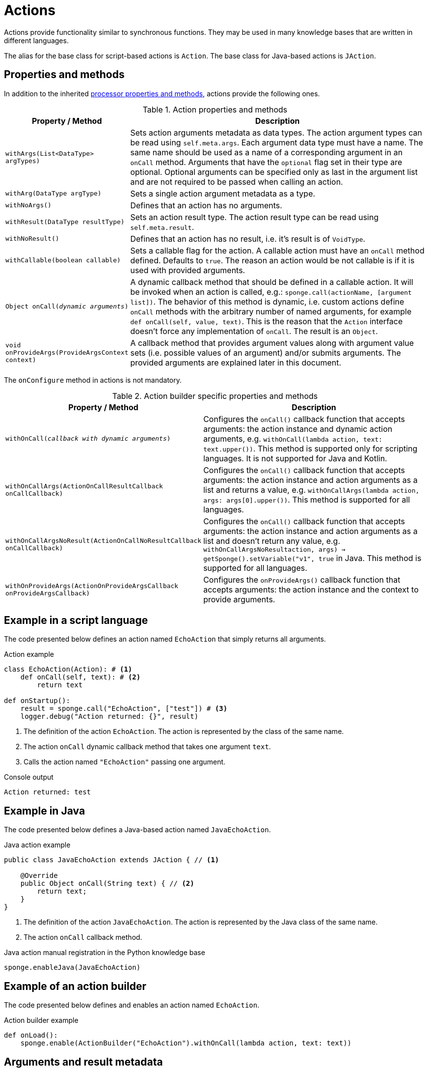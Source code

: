 = Actions
Actions provide functionality similar to synchronous functions. They may be used in many knowledge bases that are written in different languages.

The alias for the base class for script-based actions is `Action`. The base class for Java-based actions is `JAction`.

== Properties and methods
In addition to the inherited <<processor-methods,processor properties and methods>>, actions provide the following ones.

.Action properties and methods
[cols="1,5"]
|===
|Property / Method |Description

|`withArgs(List<DataType> argTypes)`
|Sets action arguments metadata as data types. The action argument types can be read using `self.meta.args`. Each argument data type must have a name. The same name should be used as a name of a corresponding argument in an `onCall` method. Arguments that have the `optional` flag set in their type are optional. Optional arguments can be specified only as last in the argument list and are not required to be passed when calling an action.

|`withArg(DataType argType)`
|Sets a single action argument metadata as a type.

|`withNoArgs()`
|Defines that an action has no arguments.

|`withResult(DataType resultType)`
|Sets an action result type. The action result type can be read using `self.meta.result`.

|`withNoResult()`
|Defines that an action has no result, i.e. it's result is of `VoidType`.

|`withCallable(boolean callable)`
|Sets a callable flag for the action. A callable action must have an `onCall` method defined. Defaults to `true`. The reason an action would be not callable is if it is used with provided arguments.

|`Object onCall(_dynamic arguments_)`
|A dynamic callback method that should be defined in a callable action. It will be invoked when an action is called, e.g.: `sponge.call(actionName, [argument list])`. The behavior of this method is dynamic, i.e. custom actions define `onCall` methods with the arbitrary number of named arguments, for example `def onCall(self, value, text)`. This is the reason that the `Action` interface doesn't force any implementation of `onCall`. The result is an `Object`.

|`void onProvideArgs(ProvideArgsContext context)`
|A callback method that provides argument values along with argument value sets (i.e. possible values of an argument) and/or submits arguments. The provided arguments are explained later in this document.
|===

The `onConfigure` method in actions is not mandatory.

.Action builder specific properties and methods
[cols="1,5"]
|===
|Property / Method |Description

|`withOnCall(_callback with dynamic arguments_)`
|Configures the `onCall()` callback function that accepts arguments: the action instance and dynamic action arguments, e.g. `withOnCall(lambda action, text: text.upper())`. This method is supported only for scripting languages. It is not supported for Java and Kotlin.

|`withOnCallArgs(ActionOnCallResultCallback onCallCallback)`
|Configures the `onCall()` callback function that accepts arguments: the action instance and action arguments as a list and returns a value, e.g. `withOnCallArgs(lambda action, args: args[0].upper())`. This method is supported for all languages.

|`withOnCallArgsNoResult(ActionOnCallNoResultCallback onCallCallback)`
|Configures the `onCall()` callback function that accepts arguments: the action instance and action arguments as a list and doesn't return any value, e.g. `withOnCallArgsNoResult((action, args) -> getSponge().setVariable("v1", true))` in Java. This method is supported for all languages.

|`withOnProvideArgs(ActionOnProvideArgsCallback onProvideArgsCallback)`
|Configures the `onProvideArgs()` callback function that accepts arguments: the action instance and the context to provide arguments.
|===

[discrete]
== Example in a script language
The code presented below defines an action named `EchoAction` that simply returns all arguments.

.Action example
[source,python]
----
class EchoAction(Action): # <1>
    def onCall(self, text): # <2>
        return text

def onStartup():
    result = sponge.call("EchoAction", ["test"]) # <3>
    logger.debug("Action returned: {}", result)
----
<1> The definition of the action `EchoAction`. The action is represented by the class of the same name.
<2> The action `onCall` dynamic callback method that takes one argument `text`.
<3> Calls the action named `"EchoAction"` passing one argument.

.Console output
----
Action returned: test
----

[discrete]
== Example in Java
The code presented below defines a Java-based action named `JavaEchoAction`.

.Java action example
[source,java]
----
public class JavaEchoAction extends JAction { // <1>

    @Override
    public Object onCall(String text) { // <2>
        return text;
    }
}
----
<1> The definition of the action `JavaEchoAction`. The action is represented by the Java class of the same name.
<2> The action `onCall` callback method.

.Java action manual registration in the Python knowledge base
[source,python]
----
sponge.enableJava(JavaEchoAction)
----

[discrete]
== Example of an action builder
The code presented below defines and enables an action named `EchoAction`.

.Action builder example
[source,python]
----
def onLoad():
    sponge.enable(ActionBuilder("EchoAction").withOnCall(lambda action, text: text))
----

== Arguments and result metadata
Actions may have metadata specified in the `onConfigure` method. Metadata may describe action arguments and a result. Metadata are not verified by the engine while performing an action call but could be interpreted by a client code or {sponge} plugins. For example they could be useful in a generic GUI that calls {sponge} actions. Metadata can be specified using the builder-style methods.

Metadata for arguments and a result are specified by <<types, types>>.

.Action metadata example
[source,python]
----
class UpperCase(Action):
    def onConfigure(self):
        self.withLabel("Convert to upper case").withDescription("Converts a string to upper case.")
        self.withArg(
            StringType("text").withMaxLength(256).withLabel("Text to upper case").withDescription("The text that will be converted to upper case.")
        )
        self.withResult(StringType().withLabel("Upper case text"))
    def onCall(self, text):
        return text.upper()
----

.Action metadata example with multiple arguments
[source,python]
----
class MultipleArgumentsAction(Action):
    def onConfigure(self):
        self.withLabel("Multiple arguments action").withDescription("Multiple arguments action.")
        self.withArgs([
            StringType("stringArg").withMaxLength(10).withFormat("ipAddress"),
            IntegerType("integerArg").withMinValue(1).withMaxValue(100).withDefaultValue(50),
            AnyType("anyArg").withNullable(),
            ListType("stringListArg", StringType()),
            ListType("decimalListArg", ObjectType().withClassName("java.math.BigDecimal")),
            ObjectType("stringArrayArg").withClassName("java.lang.String[]"),
            ObjectType("javaClassArg").withClassName("org.openksavi.sponge.examples.CustomObject"),
            ListType("javaClassListArg", ObjectType().withClassName("org.openksavi.sponge.examples.CustomObject")),
            BinaryType("binaryArg").withMimeType("image/png").withFeatures({"width":28, "height":28, "background":"black", "color":"white"}),
            TypeType("typeArg"),
            DynamicType("dynamicArg")
        ])
        self.withResult(BooleanType().withLabel("Boolean result"))
    def onCall(self, stringArg, integerArg, anyArg, stringListArg, decimalListArg, stringArrayArg, javaClassArg, javaClassListArg, binaryArg, typeArg, dynamicArg):
        return True
----

.Action metadata using the fluent builder-style methods
[source,python]
----
class UpperEchoAction(Action):
    def onConfigure(self):
        self.withLabel("Echo Action").withDescription("Returns the upper case string").withArg(
            StringType("text").withLabel("Argument 1").withDescription("Argument 1 description")
        ).withResult(StringType().withLabel("Upper case string").withDescription("Result description"))
    def onCall(self, text):
        return self.meta.label + " returns: " + text.upper()
----

[[provided_arguments]]
== Provided arguments
An action argument can be _provided_, i.e. its value and possible value set may be computed and returned to a client code any time before calling an action. A provided argument gives more flexibility than the `defaultValue` in the argument data type. Nested values of action arguments can be provided as well. In that case both a type being provided and a dependency path have to be named and can't contain collections (lists or maps) as intermediate path elements.

An action argument can also be _submitted_ by a client code (i.e. written ad hoc), irrespectively of an action call.

The `onProvideArgs(ProvideArgsContext context)` method is used to provide action argument values.

.`ProvideArgsContext` properties
[cols="1,3"]
|===
|Property |Description

|`Set<String> provide`
|A not null set of argument names (or name paths) that are to be provided (i.e. read). A name path is a dot-separated sequence of names of parent types, e.g. `"book.author.surname"`.

|`Set<String> submit`
|A not null set of argument names (or name paths) that are to be submitted (i.e. written). A name path is a dot-separated sequence of names of parent types, e.g. `"book.author.surname"`.

|`Map<String, Object> current`
|The not null map of argument names (or name paths) and their current values passed from a client code. The map is required to contain values of those arguments that the arguments specified in the `provide` and `submit` depend on and all arguments specified `submit`. A current value means the value used in a client code, for example entered by a user into an UI before calling the action.

|`Map<String, ProvidedValue> provided`
|An initially empty map of argument names (or name paths) and their provided values (value sets) that is to be set up in an `onProvideArgs` callback method implementation.

|`Map<String, Map<String, Object>> features`
|A not null map of features for arguments in a context, set by a client code. Each argument specified in `provide` or `submit` has its (possibly empty) features map.
|===

Provided arguments make easier creating a generic UI for an action call that reads and presents the actual state of the entities that are to be changed or only viewed by the action and its arguments.

.Example of an action with provided arguments
[source,python]
----
def onInit():
    sponge.setVariable("actuator1", "A")
    sponge.setVariable("actuator2", False)
    sponge.setVariable("actuator3", 1)
    sponge.setVariable("actuator4", 1)
    sponge.setVariable("actuator5", "X")

class SetActuator(Action):
    def onConfigure(self):
        self.withLabel("Set actuator").withDescription("Sets the actuator state.")
        self.withArgs([
            StringType("actuator1").withLabel("Actuator 1 state").withProvided(ProvidedMeta().withValue().withValueSet()),
            BooleanType("actuator2").withLabel("Actuator 2 state").withProvided(ProvidedMeta().withValue()),
            IntegerType("actuator3").withNullable().withLabel("Actuator 3 state").withProvided(ProvidedMeta().withValue().withReadOnly()),
            IntegerType("actuator4").withLabel("Actuator 4 state"),
            StringType("actuator5").withLabel("Actuator 5 state").withProvided(ProvidedMeta().withValue().withValueSet().withDependency("actuator1"))
        ]).withNoResult()
    def onCall(self, actuator1, actuator2, actuator3, actuator4, actuator5):
        sponge.setVariable("actuator1", actuator1)
        sponge.setVariable("actuator2", actuator2)
        # actuator3 is read only in this action.
        sponge.setVariable("actuator4", actuator4)
        sponge.setVariable("actuator5", actuator5)
    def onProvideArgs(self, context):
        if "actuator1" in context.provide:
            context.provided["actuator1"] = ProvidedValue().withValue(sponge.getVariable("actuator1", None)).withAnnotatedValueSet(
                [AnnotatedValue("A").withValueLabel("Value A"), AnnotatedValue("B").withValueLabel("Value B"),
                AnnotatedValue("C").withValueLabe("Value C")])
        if "actuator2" in context.provide:
            context.provided["actuator2"] = ProvidedValue().withValue(sponge.getVariable("actuator2", None))
        if "actuator3" in context.provide:
            context.provided["actuator3"] = ProvidedValue().withValue(sponge.getVariable("actuator3", None))
        if "actuator5" in context.provide:
            context.provided["actuator5"] = ProvidedValue().withValue(sponge.getVariable("actuator5", None)).withValueSet([
                "X", "Y", "Z", context.current["actuator1"]])

def onStartup():
    sponge.logger.debug("The provided value of actuator1 is: {}", sponge.provideActionArgs("SetActuator", ["actuator1"])["actuator1"].getValue())
----

.Console output
----
The provided value of actuator1 is: A
----

.Example of an action with a submittable argument
[source,python]
----
def onInit():
    sponge.setVariable("actuator1", "A")
    sponge.setVariable("actuator2", False)

class SetActuator(Action):
    def onConfigure(self):
        self.withLabel("Set actuator").withDescription("Sets the actuator state.")
        self.withArgs([
            StringType("actuator1").withLabel("Actuator 1 state").withProvided(ProvidedMeta().withValue().withValueSet().withSubmittable()),
            BooleanType("actuator2").withLabel("Actuator 2 state").withProvided(ProvidedMeta().withValue())
        ]).withNoResult()
    def onCall(self, actuator1, actuator2):
        sponge.setVariable("actuator1", actuator1)
        sponge.setVariable("actuator2", actuator2)
    def onProvideArgs(self, context):
        if "actuator1" in context.submit:
            # Set an actuator value with submit.
            sponge.setVariable("actuator1", context.current["actuator1"])

        if "actuator1" in context.provide:
            context.provided["actuator1"] = ProvidedValue().withValue(sponge.getVariable("actuator1", None)).withValueSet(["A", "B", "C"])
        if "actuator2" in context.provide:
            context.provided["actuator2"] = ProvidedValue().withValue(sponge.getVariable("actuator2", None))

def onStartup():
    sponge.submitActionArgs("SetActuator", ["actuator1"], {"actuator1":"B"})
    sponge.logger.debug("The provided value of actuator1 is: {}", sponge.provideActionArgs("SetActuator", ["actuator1"])["actuator1"].getValue())
----

.Console output
----
The provided value of actuator1 is: B
----

A provided argument can be `readOnly`. In that case its value in the `onCall` method should be ignored. A read only argument type has to be nullable.

A provided argument can _depend_ on other arguments but only those that are specified earlier. In the example argument `actuator5` depends on `actuator1`. Its possible value set contains the value of `actuator1`.

Arguments configured as provided with a value, a value set or a element value set have to be calculated in the `onProvideArgs` callback method and set in the `provided` map. For each provided argument its value and possible value set can be produced as the instance of the `ArgValue` class. The optional `withValue` method sets the provided value. The optional `withAnnotatedValueSet` method sets the value set along with annotations (e.g. labels) where each element is an instance of the `AnnotatedValue` class. The optional `withValueSet` method sets the possible value set with no annotations.

Arguments configured as provided with submit should be handled in the `onProvideArgs` callback method.

Provided arguments can handle a pagination of list elements.

== Implementing interfaces
Actions may implement additional Java interfaces. It could be used to provide custom behavior of actions.

.Action implementing a Java interface
[source,python]
----
from org.openksavi.sponge.integration.tests.core import TestActionVisibiliy

class EdvancedAction(Action, TestActionVisibiliy): # <1>
    def onCall(self, text):
        return text.upper()
    def isVisible(self, context):
        return context == "day"
----
<1> The Java interface `TestActionVisibiliy` declares only one method `boolean isVisible(Object context)`.

